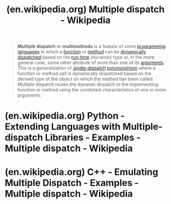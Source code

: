 :PROPERTIES:
:ID:       20c249a9-d226-41ee-a4cd-6d24417c300a
:ROAM_REFS: https://en.wikipedia.org/wiki/Multiple_dispatch
:END:
#+title: (en.wikipedia.org) Multiple dispatch - Wikipedia
#+filetags: :website:

#+begin_quote
  *Multiple dispatch* or *multimethods* is a feature of some [[https://en.wikipedia.org/wiki/Programming_language][programming languages]] in which a [[https://en.wikipedia.org/wiki/Subroutine][function]] or [[https://en.wikipedia.org/wiki/Method_(computer_programming)][method]] can be [[https://en.wikipedia.org/wiki/Dynamic_dispatch][dynamically dispatched]] based on the [[https://en.wikipedia.org/wiki/Run_time_(program_lifecycle_phase)][run-time]] (dynamic) type or, in the more general case, some other attribute of more than one of its [[https://en.wikipedia.org/wiki/Parameter_(computer_programming)][arguments]].  This is a generalization of [[https://en.wikipedia.org/wiki/Single-dispatch][single-dispatch]] [[https://en.wikipedia.org/wiki/Polymorphism_in_object-oriented_programming][polymorphism]] where a function or method call is dynamically dispatched based on the derived type of the object on which the method has been called.  Multiple dispatch routes the dynamic dispatch to the implementing function or method using the combined characteristics of one or more arguments.
#+end_quote
* (en.wikipedia.org) Python - Extending Languages with Multiple-dispatch Libraries - Examples - Multiple dispatch - Wikipedia
:PROPERTIES:
:ID:       a2904658-1ceb-494b-b3b9-fc0889140872
:ROAM_REFS: https://en.wikipedia.org/wiki/Multiple_dispatch#Python
:END:
#+begin_quote
  **** Python

  Multiple dispatch can be added to [[https://en.wikipedia.org/wiki/Python_(programming_language)][Python]] using a [[https://en.wikipedia.org/wiki/Library_(computing)][library]] extension.  For example, using the module /multimethod.py/ and also with the module /multimethods.py/ which provides CLOS-style multimethods for [[https://en.wikipedia.org/wiki/Python_(programming_language)][Python]] without changing the underlying syntax or keywords of the language.

  #+begin_src python
    from multimethods import Dispatch
    from game_objects import Asteroid, Spaceship
    from game_behaviors import as_func, ss_func, sa_func

    collide = Dispatch()
    collide.add_rule((Asteroid, Spaceship), as_func)
    collide.add_rule((Spaceship, Spaceship), ss_func)
    collide.add_rule((Spaceship, Asteroid), sa_func)

    def aa_func(a, b):
        """Behavior when asteroid hits asteroid."""
        # ...define new behavior...

    collide.add_rule((Asteroid, Asteroid), aa_func)
  #+end_src

  #+begin_src python
    # ...later...
    collide(thing1, thing2)
  #+end_src

  Functionally, this is very similar to the CLOS example, but the syntax is conventional Python.

  Using Python 2.4 [[https://en.wikipedia.org/wiki/Python_syntax_and_semantics#Decorators][decorators]], [[https://en.wikipedia.org/wiki/Guido_van_Rossum][Guido van Rossum]] produced a sample implementation of multimethods with a simplified syntax:

  #+begin_src python
    @multimethod(Asteroid, Asteroid)
    def collide(a, b):
        """Behavior when asteroid hits a asteroid."""
        # ...define new behavior...
    @multimethod(Asteroid, Spaceship)
    def collide(a, b):
        """Behavior when asteroid hits a spaceship."""
        # ...define new behavior...
    # ... define other multimethod rules ...
  #+end_src

  and then it goes on to define the multimethod decorator.

  The PEAK-Rules package provides multiple dispatch with a syntax similar to the above example.  It was later replaced by PyProtocols.

  The Reg library also supports multiple and predicate dispatch.

  With the introduction of [[https://en.wikipedia.org/wiki/Python_syntax_and_semantics#Function_annotations][type hints]], multiple dispatch is possible with even simpler syntax.  For example, using [[https://github.com/beartype/plum][plum-dispatch]],

  #+begin_src python
    from plum import dispatch

    @dispatch
    def collide(a: Asteroid, b: Asteroid):
        """Behavior when asteroid hits a asteroid."""
        # ...define new behavior...

    @dispatch
    def collide(a: Asteroid, b: Spaceship):
        """Behavior when asteroid hits a spaceship."""
        # ...define new behavior...

    # ...define further rules...
  #+end_src
#+end_quote
* (en.wikipedia.org) C++ - Emulating Multiple Dispatch - Examples - Multiple dispatch - Wikipedia
:PROPERTIES:
:ID:       5d0865bd-877f-4ca9-aaf4-691aaec4a3c1
:ROAM_REFS: https://en.wikipedia.org/wiki/Multiple_dispatch#C++
:END:
#+begin_quote
  **** C++

  As of 2021, [[https://en.wikipedia.org/wiki/C++][C++]] natively supports only single dispatch, though adding multi-methods (multiple dispatch) was proposed by [[https://en.wikipedia.org/wiki/Bjarne_Stroustrup][Bjarne Stroustrup]] (and collaborators) in 2007.  The methods of working around this limit are analogous: use either the [[https://en.wikipedia.org/wiki/Visitor_pattern][visitor pattern]], dynamic cast or a library:

  #+begin_src cpp
    // Example using run time type comparison via dynamic_cast

    struct Thing {
        virtual void collideWith(Thing& other) = 0;
    };

    struct Asteroid : Thing {
        void collideWith(Thing& other) {
            // dynamic_cast to a pointer type returns NULL if the cast fails
            // (dynamic_cast to a reference type would throw an exception on failure)
            if (auto asteroid = dynamic_cast<Asteroid*>(&other)) {
                // handle Asteroid-Asteroid collision
            } else if (auto spaceship = dynamic_cast<Spaceship*>(&other)) {
                // handle Asteroid-Spaceship collision
            } else {
                // default collision handling here
            }
        }
    };

    struct Spaceship : Thing {
        void collideWith(Thing& other) {
            if (auto asteroid = dynamic_cast<Asteroid*>(&other)) {
                // handle Spaceship-Asteroid collision
            } else if (auto spaceship = dynamic_cast<Spaceship*>(&other)) {
                // handle Spaceship-Spaceship collision
            } else {
                // default collision handling here
            }
        }
    };
  #+end_src

  or pointer-to-method lookup table:

  #+begin_src cpp
    #include <cstdint>
    #include <typeinfo>
    #include <unordered_map>

    class Thing {
      protected:
        Thing(std::uint32_t cid) : tid(cid) {}
        const std::uint32_t tid; // type id

        typedef void (Thing::*CollisionHandler)(Thing& other);
        typedef std::unordered_map<std::uint64_t, CollisionHandler> CollisionHandlerMap;

        static void addHandler(std::uint32_t id1, std::uint32_t id2, CollisionHandler handler) {
            collisionCases.insert(CollisionHandlerMap::value_type(key(id1, id2), handler));
        }
        static std::uint64_t key(std::uint32_t id1, std::uint32_t id2) {
            return std::uint64_t(id1) << 32 | id2;
        }

        static CollisionHandlerMap collisionCases;

      public:
        void collideWith(Thing& other) {
            auto handler = collisionCases.find(key(tid, other.tid));
            if (handler != collisionCases.end()) {
                (this->*handler->second)(other); // pointer-to-method call
            } else {
                // default collision handling
            }
        }
    };

    class Asteroid: public Thing {
        void asteroid_collision(Thing& other)   { /*handle Asteroid-Asteroid collision*/ }
        void spaceship_collision(Thing& other)  { /*handle Asteroid-Spaceship collision*/}

      public:
        Asteroid(): Thing(cid) {}
        static void initCases();
        static const std::uint32_t cid;
    };

    class Spaceship: public Thing {
        void asteroid_collision(Thing& other)   { /*handle Spaceship-Asteroid collision*/}
        void spaceship_collision(Thing& other)  { /*handle Spaceship-Spaceship collision*/}

      public:
        Spaceship(): Thing(cid) {}
        static void initCases();
        static const std::uint32_t cid; // class id
    };

    Thing::CollisionHandlerMap Thing::collisionCases;
    const std::uint32_t Asteroid::cid = typeid(Asteroid).hash_code();
    const std::uint32_t Spaceship::cid = typeid(Spaceship).hash_code();

    void Asteroid::initCases() {
        addHandler(cid, cid, CollisionHandler(&Asteroid::asteroid_collision));
        addHandler(cid, Spaceship::cid, CollisionHandler(&Asteroid::spaceship_collision));
    }

    void Spaceship::initCases() {
        addHandler(cid, Asteroid::cid, CollisionHandler(&Spaceship::asteroid_collision));
        addHandler(cid, cid, CollisionHandler(&Spaceship::spaceship_collision));
    }

    int main() {
        Asteroid::initCases();
        Spaceship::initCases();

        Asteroid  a1, a2;
        Spaceship s1, s2;

        a1.collideWith(a2);
        a1.collideWith(s1);

        s1.collideWith(s2);
        s1.collideWith(a1);
    }
  #+end_src

  The /YOMM2/ library provides a fast, orthogonal implementation of open multimethods.

  The syntax for declaring open methods is inspired by a proposal for a native C++ implementation.  The library requires that the user registers all the classes used as virtual arguments (and their sub-classes), but does not require any modifications to existing code.  Methods are implemented as ordinary inline C++ functions; they can be overloaded and they can be passed by pointer.  There is no limit on the number of virtual arguments, and they can be arbitrarily mixed with non-virtual arguments.

  The library uses a combination of techniques (compressed dispatch tables, collision free integer hash table) to implement method calls in constant time, while mitigating memory usage.  Dispatching a call to an open method with a single virtual argument takes only 15--30% more time than calling an ordinary virtual member function, when a modern optimizing compiler is used.

  The Asteroids example can be implemented as follows:

  #+begin_src cpp
    #include <yorel/yomm2/keywords.hpp>
    #include <memory>

    class Thing {
      public:
        virtual ~Thing() {}
    };

    class Asteroid : public Thing {
    };

    class Spaceship : public Thing {
    };

    register_classes(Thing, Spaceship, Asteroid);

    declare_method(void, collideWith, (virtual_<Thing&>, virtual_<Thing&>));

    define_method(void, collideWith, (Thing& left, Thing& right)) {
        // default collision handling
    }

    define_method(void, collideWith, (Asteroid& left, Asteroid& right)) {
        // handle Asteroid-Asteroid collision
    }

    define_method(void, collideWith, (Asteroid& left, Spaceship& right)) {
        // handle Asteroid-Spaceship collision
    }

    define_method(void, collideWith, (Spaceship& left, Asteroid& right)) {
        // handle Spaceship-Asteroid collision
    }

    define_method(void, collideWith, (Spaceship& left, Spaceship& right)) {
        // handle Spaceship-Spaceship collision
    }

    int main() {
        yorel::yomm2::update_methods();

        std::unique_ptr<Thing> a1(std::make_unique<Asteroid>()),
            a2(std::make_unique<Asteroid>());
        std::unique_ptr<Thing> s1(std::make_unique<Spaceship>()),
            s2(std::make_unique<Spaceship>());
        // note: types partially erased

        collideWith(*a1, *a2); // Asteroid-Asteroid collision
        collideWith(*a1, *s1); // Asteroid-Spaceship collision
        collideWith(*s1, *a1); // Spaceship-Asteroid collision
        collideWith(*s1, *s2); // Spaceship-Spaceship collision

        return 0;
    }
  #+end_src

  Stroustrup mentions in /The Design and Evolution of C++/ that he liked the concept of multimethods and considered implementing it in C++ but claims to have been unable to find an efficient sample implementation (comparable to virtual functions) and resolve some possible type ambiguity problems.  He then states that although the feature would still be nice to have, that it can be approximately implemented using [[https://en.wikipedia.org/wiki/Double_dispatch][double dispatch]] or a type based lookup table as outlined in the C/C++ example above so is a low priority feature for future language revisions.
#+end_quote
